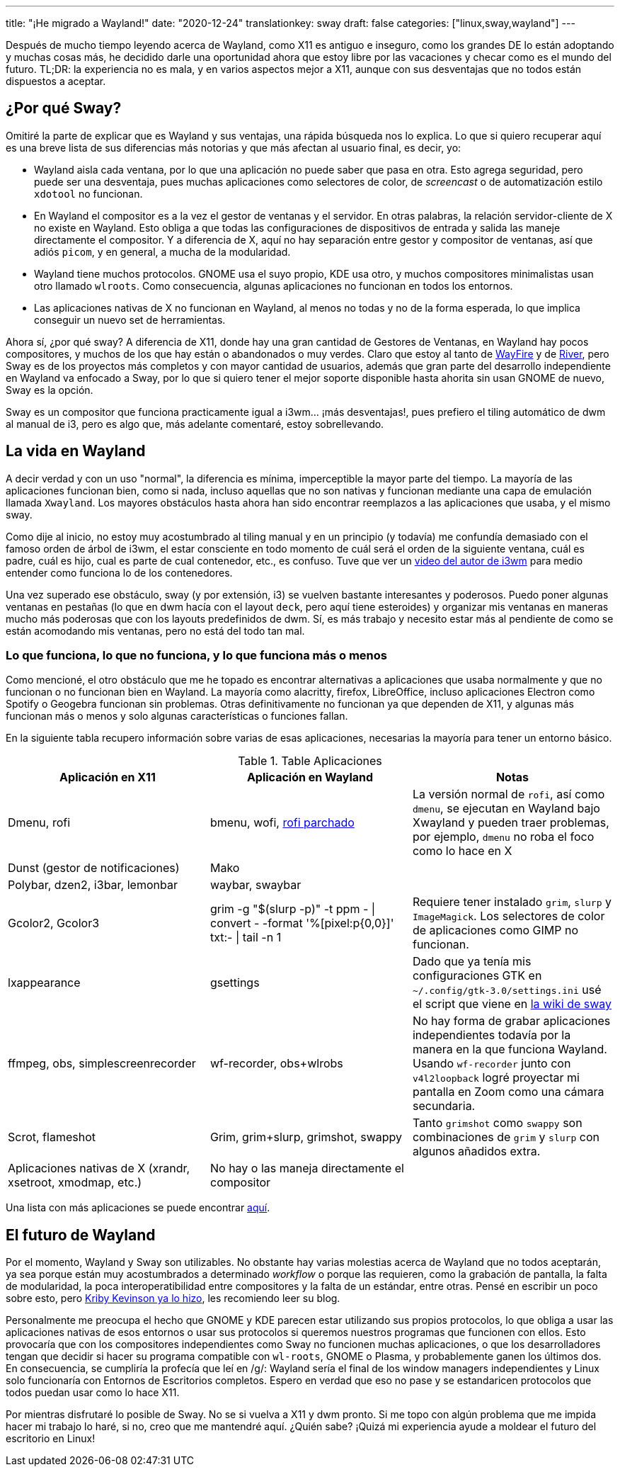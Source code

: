 ---
title: "¡He migrado a Wayland!"
date: "2020-12-24"
translationkey: sway
draft: false
categories: ["linux,sway,wayland"]
---

Después de mucho tiempo leyendo acerca de Wayland, como X11 es antiguo e inseguro, como los grandes DE lo están adoptando y muchas cosas más, he decidido darle una oportunidad ahora que estoy libre por las vacaciones y checar como es el mundo del futuro. TL;DR: la experiencia no es mala, y en varios aspectos mejor a X11, aunque con sus desventajas que no todos están dispuestos a aceptar.

== ¿Por qué Sway?

Omitiré la parte de explicar que es Wayland y sus ventajas, una rápida búsqueda nos lo explica. Lo que si quiero recuperar aquí es una breve lista de sus diferencias más notorias y que más afectan al usuario final, es decir, yo:

* Wayland aisla cada ventana, por lo que una aplicación no puede saber que pasa en otra. Esto agrega seguridad, pero puede ser una desventaja, pues muchas aplicaciones como selectores de color, de _screencast_ o de automatización estilo `xdotool` no funcionan.
* En Wayland el compositor es a la vez el gestor de ventanas y el servidor. En otras palabras, la relación servidor-cliente de X no existe en Wayland. Esto obliga a que todas las configuraciones de dispositivos de entrada y salida las maneje directamente el compositor. Y a diferencia de X, aquí no hay separación entre gestor y compositor de ventanas, así que adiós `picom`, y en general, a mucha de la modularidad.
* Wayland tiene muchos protocolos. GNOME usa el suyo propio, KDE usa otro, y muchos compositores minimalistas usan otro llamado `wlroots`. Como consecuencia, algunas aplicaciones no funcionan en todos los entornos.
* Las aplicaciones nativas de X no funcionan en Wayland, al menos no todas y no de la forma esperada, lo que implica conseguir un nuevo set de herramientas.

Ahora sí, ¿por qué sway? A diferencia de X11, donde hay una gran cantidad de Gestores de Ventanas, en Wayland hay pocos compositores, y muchos de los que hay están o abandonados o muy verdes. Claro que estoy al tanto de https://github.com/WayfireWM/wayfire[WayFire] y de https://github.com/ifreund/river[River], pero Sway es de los proyectos más completos y con mayor cantidad de usuarios, además que gran parte del desarrollo independiente en Wayland va enfocado a Sway, por lo que si quiero tener el mejor soporte disponible hasta ahorita sin usan GNOME de nuevo, Sway es la opción.

Sway es un compositor que funciona practicamente igual a i3wm... ¡más desventajas!, pues prefiero el tiling automático de dwm al manual de i3, pero es algo que, más adelante comentaré, estoy sobrellevando.

== La vida en Wayland

A decir verdad y con un uso "normal", la diferencia es mínima, imperceptible la mayor parte del tiempo. La mayoría de las aplicaciones funcionan bien, como si nada, incluso aquellas que no son nativas y funcionan mediante una capa de emulación llamada `Xwayland`. Los mayores obstáculos hasta ahora han sido encontrar reemplazos a las aplicaciones que usaba, y el mismo sway. 

Como dije al inicio, no estoy muy acostumbrado al tiling manual y en un principio (y todavía) me confundía demasiado con el famoso orden de árbol de i3wm, el estar consciente en todo momento de cuál será el orden de la siguiente ventana, cuál es padre, cuál es hijo, cual es parte de cual contenedor, etc., es confuso. Tuve que ver un https://www.youtube.com/watch?v=AWA8Pl57UBY[video del autor de i3wm] para medio entender como funciona lo de los contenedores.

Una vez superado ese obstáculo, sway (y por extensión, i3) se vuelven bastante interesantes y poderosos. Puedo poner algunas ventanas en pestañas (lo que en dwm hacía con el layout `deck`, pero aquí tiene esteroides) y organizar mis ventanas en maneras mucho más poderosas que con los layouts predefinidos de dwm. Sí, es más trabajo y necesito estar más al pendiente de como se están acomodando mis ventanas, pero no está del todo tan mal.

=== Lo que funciona, lo que no funciona, y lo que funciona más o menos

Como mencioné, el otro obstáculo que me he topado es encontrar alternativas a aplicaciones que usaba normalmente y que no funcionan o no funcionan bien en Wayland. La mayoría como alacritty, firefox, LibreOffice, incluso aplicaciones Electron como Spotify o Geogebra funcionan sin problemas. Otras definitivamente no funcionan ya que dependen de X11, y algunas más funcionan más o menos y solo algunas características o funciones fallan.

En la siguiente tabla recupero información sobre varias de esas aplicaciones, necesarias la mayoría para tener un entorno básico.

.Table Aplicaciones
|===
| Aplicación en X11 | Aplicación en Wayland | Notas

| Dmenu, rofi 
| bmenu, wofi, https://aur.archlinux.org/packages/rofi-lbonn-wayland-git/[rofi parchado]
| La versión normal de `rofi`, así como `dmenu`, se ejecutan en Wayland bajo Xwayland y pueden traer problemas, por ejemplo, `dmenu` no roba el foco como lo hace en X

| Dunst (gestor de notificaciones)
| Mako
|

| Polybar, dzen2, i3bar, lemonbar
| waybar, swaybar
|

| Gcolor2, Gcolor3
| grim -g "$(slurp -p)" -t ppm - \| convert - -format '%[pixel:p{0,0}]' txt:- \| tail -n 1 
| Requiere tener instalado `grim`, `slurp` y `ImageMagick`. Los selectores de color de aplicaciones como GIMP no funcionan.

| lxappearance
| gsettings
| Dado que ya tenía mis configuraciones GTK en `~/.config/gtk-3.0/settings.ini` usé el script que viene en https://github.com/swaywm/sway/wiki/GTK-3-settings-on-Wayland#setting-values-in-gsettings[la wiki de sway]

| ffmpeg, obs, simplescreenrecorder
| wf-recorder, obs+wlrobs
| No hay forma de grabar aplicaciones independientes todavía por la manera en la que funciona Wayland. Usando `wf-recorder` junto con `v4l2loopback` logré proyectar mi pantalla en Zoom como una cámara secundaria.

| Scrot, flameshot
| Grim, grim+slurp, grimshot, swappy
| Tanto `grimshot` como `swappy` son combinaciones de `grim` y `slurp` con algunos añadidos extra.

| Aplicaciones nativas de X (xrandr, xsetroot, xmodmap, etc.)
| No hay o las maneja directamente el compositor
|

|===

Una lista con más aplicaciones se puede encontrar https://github.com/swaywm/sway/wiki/i3-Migration-Guide[aquí].

== El futuro de Wayland

Por el momento, Wayland y Sway son utilizables. No obstante hay varias molestias acerca de Wayland que no todos aceptarán, ya sea porque están muy acostumbrados a determinado _workflow_ o porque las requieren, como la grabación de pantalla, la falta de modularidad, la poca interoperatibilidad entre compositores y la falta de un estándar, entre otras. Pensé en escribir un poco sobre esto, pero https://kirby.kevinson.org/blog/things-wrong-with-wayland/[Kriby Kevinson ya lo hizo], les recomiendo leer su blog.

Personalmente me preocupa el hecho que GNOME y KDE parecen estar utilizando sus propios protocolos, lo que obliga a usar las aplicaciones nativas de esos entornos o usar sus protocolos si queremos nuestros programas que funcionen con ellos. Esto provocaría que con los compositores independientes como Sway no funcionen muchas aplicaciones, o que los desarrolladores tengan que decidir si hacer su programa compatible con `wl-roots`, GNOME o Plasma, y probablemente ganen los últimos dos. En consecuencia, se cumpliría la profecía que leí en /g/: Wayland sería el final de los window managers independientes y Linux solo funcionaría con Entornos de Escritorios completos. Espero en verdad que eso no pase y se estandaricen protocolos que todos puedan usar como lo hace X11.

Por mientras disfrutaré lo posible de Sway. No se si vuelva a X11 y dwm pronto. Si me topo con algún problema que me impida hacer mi trabajo lo haré, si no, creo que me mantendré aquí. ¿Quién sabe? ¡Quizá mi experiencia ayude a moldear el futuro del escritorio en Linux!
